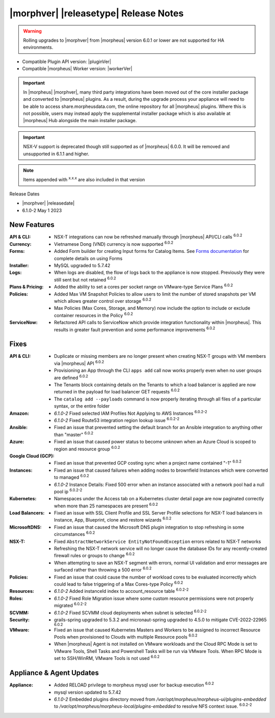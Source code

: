 .. _Release Notes:

**************************************
|morphver| |releasetype| Release Notes
**************************************

.. WARNING:: Rolling upgrades to |morphver| from |morpheus| version 6.0.1 or lower are not supported for HA environments.

- Compatible Plugin API version: |pluginVer|
- Compatible |morpheus| Worker version: |workerVer|

.. IMPORTANT:: In |morpheus| |morphver|, many third party integrations have been moved out of the core installer package and converted to |morpheus| plugins. As a result, during the upgrade process your appliance will need to be able to access share.morpheusdata.com, the online repository for all |morpheus| plugins. Where this is not possible, users may instead apply the supplemental installer package which is also available at |morpheus| Hub alongside the main installer package.

.. IMPORTANT:: NSX-V support is deprecated though still supported as of |morpheus| 6.0.0. It will be removed and unsupported in 6.1.1 and higher.

.. toggle-header::
    :header: 6.1.0-2 Updates **Click to Expand/Hide**

     6.1.0-2 contains the following updates not included in 6.1.0-1:

      :Amazon: - Fixed selected IAM Profiles Not Applying to AWS Instances :superscript:`6.0.2-2`
               - Fixed Route53 integration region lookup issue :superscript:`6.0.2-2`
      :Appliance: - Embedded plugins directory moved from `/var/opt/morpheus/morpheus-ui/plugins-embedded` to `/var/opt/morpheus/morpheus-local/plugins-embedded` to resolve NFS context issue. :superscript:`6.0.2-2`
      :Instances: - Instance Details: Fixed 500 error when an instance associated with a network pool had a null pool ip :superscript:`6.0.2-2`
      :Resources: - Added instanceId index to account_resource table :superscript:`6.0.2-2`
      :Roles: - Fixed Role Migration issue where some custom resource permissions were not properly migrated :superscript:`6.0.2-2`
      :SCVMM: - Fixed SCVMM cloud deployments when subnet is selected :superscript:`6.0.2-2`

.. NOTE:: Items appended with :superscript:`x.x.x` are also included in that version

Release Dates

- |morphver| |releasedate|
- 6.1.0-2 May 1 2023

New Features
============

:API & CLI: - NSX-T integrations can now be refreshed manually through |morpheus| API/CLI calls :superscript:`6.0.2`
:Currency: - Vietnamese Dong (VND) currency is now supported :superscript:`6.0.2`
:Forms: - Added Form builder for creating Input forms for Catalog Items. See `Forms documentation <https://docs.morpheusdata.com/en/latest/library/options/options.html#forms>`_ for complete details on using Forms
:Installer: - MySQL upgraded to 5.7.42
:Logs: - When logs are disabled, the flow of logs back to the appliance is now stopped. Previously they were still sent but not retained :superscript:`6.0.2`
:Plans & Pricing: - Added the ability to set a cores per socket range on VMware-type Service Plans :superscript:`6.0.2`
:Policies: - Added Max VM Snapshot Policies to allow users to limit the number of stored snapshots per VM which allows greater control over storage :superscript:`6.0.2`
            - Max Policies (Max Cores, Storage, and Memory) now include the option to include or exclude container resources in the Policy :superscript:`6.0.2`
:ServiceNow: - Refactored API calls to ServiceNow which provide integration functionality within |morpheus|. This results in greater fault prevention and some performance improvements :superscript:`6.0.2`


Fixes
=====

:API & CLI: - Duplicate or missing members are no longer present when creating NSX-T groups with VM members via |morpheus| API :superscript:`6.0.2`
             - Provisioning an App through the CLI ``apps add`` call now works properly even when no user groups are defined :superscript:`6.0.2`
             - The Tenants block containing details on the Tenants to which a load balancer is applied are now returned in the payload for load balancer GET requests :superscript:`6.0.2`
             - The ``catalog add --payloads`` command is now properly iterating through all files of a particular syntax, or the entire folder
:Amazon: - `6.1.0-2` Fixed selected IAM Profiles Not Applying to AWS Instances :superscript:`6.0.2-2`
         - `6.1.0-2` Fixed Route53 integration region lookup issue :superscript:`6.0.2-2`
:Ansible: - Fixed an issue that prevented setting the default branch for an Ansible integration to anything other than "master" :superscript:`6.0.2`
:Azure: - Fixed an issue that caused power status to become unknown when an Azure Cloud is scoped to region and resource group :superscript:`6.0.2`
:Google Cloud (GCP): - Fixed an issue that prevented GCP costing sync when a project name contained "-1" :superscript:`6.0.2`
:Instances: - Fixed an issue that caused failures when adding nodes to brownfield Instances which were converted to managed :superscript:`6.0.2`
            - `6.1.0-2` Instance Details: Fixed 500 error when an instance associated with a network pool had a null pool ip :superscript:`6.0.2-2`
:Kubernetes: - Namespaces under the Access tab on a Kubernetes cluster detail page are now paginated correctly when more than 25 namespaces are present :superscript:`6.0.2`
:Load Balancers: - Fixed an issue with SSL Client Profile and SSL Server Profile selections for NSX-T load balancers in Instance, App, Blueprint, clone and restore wizards :superscript:`6.0.2`
:MicrosoftDNS: - Fixed an issue that caused the Microsoft DNS plugin integration to stop refreshing in some circumstances :superscript:`6.0.2`
:NSX-T: - Fixed ``AbstractNetworkService EntityNotFoundException`` errors related to NSX-T networks
         - Refreshing the NSX-T network service will no longer cause the database IDs for any recently-created firewall rules or groups to change :superscript:`6.0.2`
         - When attempting to save an NSX-T segment with errors, normal UI validation and error messages are surfaced rather than throwing a 500 error :superscript:`6.0.2`
:Policies: - Fixed an issue that could cause the number of workload cores to be evaluated incorrectly which could lead to false triggering of a Max Cores-type Policy :superscript:`6.0.2`
:Resources: - `6.1.0-2` Added instanceId index to account_resource table :superscript:`6.0.2-2`
:Roles: - `6.1.0-2` Fixed Role Migration issue where some custom resource permissions were not properly migrated :superscript:`6.0.2-2`
:SCVMM: - `6.1.0-2` Fixed SCVMM cloud deployments when subnet is selected :superscript:`6.0.2-2`
:Security: - grails-spring upgraded to 5.3.2 and micronaut-spring upgraded to 4.5.0 to mitigate CVE-2022-22965 :superscript:`6.0.2`
:VMware: - Fixed an issue that caused Kubernetes Masters and Workers to be assigned to incorrect Resource Pools when provisioned to Clouds with multiple Resource pools :superscript:`6.0.2`
          - When |morpheus| Agent is not installed on VMware workloads and the Cloud RPC Mode is set to VMware Tools, Shell Tasks and Powershell Tasks will be run via VMware Tools. When RPC Mode is set to SSH/WinRM, VMware Tools is not used :superscript:`6.0.2`


Appliance & Agent Updates
=========================

:Appliance: - Added RELOAD privilege to morpheus mysql user for backup execution :superscript:`6.0.2`
            - mysql version updated to 5.7.42
            - `6.1.0-2` Embedded plugins directory moved from `/var/opt/morpheus/morpheus-ui/plugins-embedded` to `/var/opt/morpheus/morpheus-local/plugins-embedded` to resolve NFS context issue. :superscript:`6.0.2-2`

